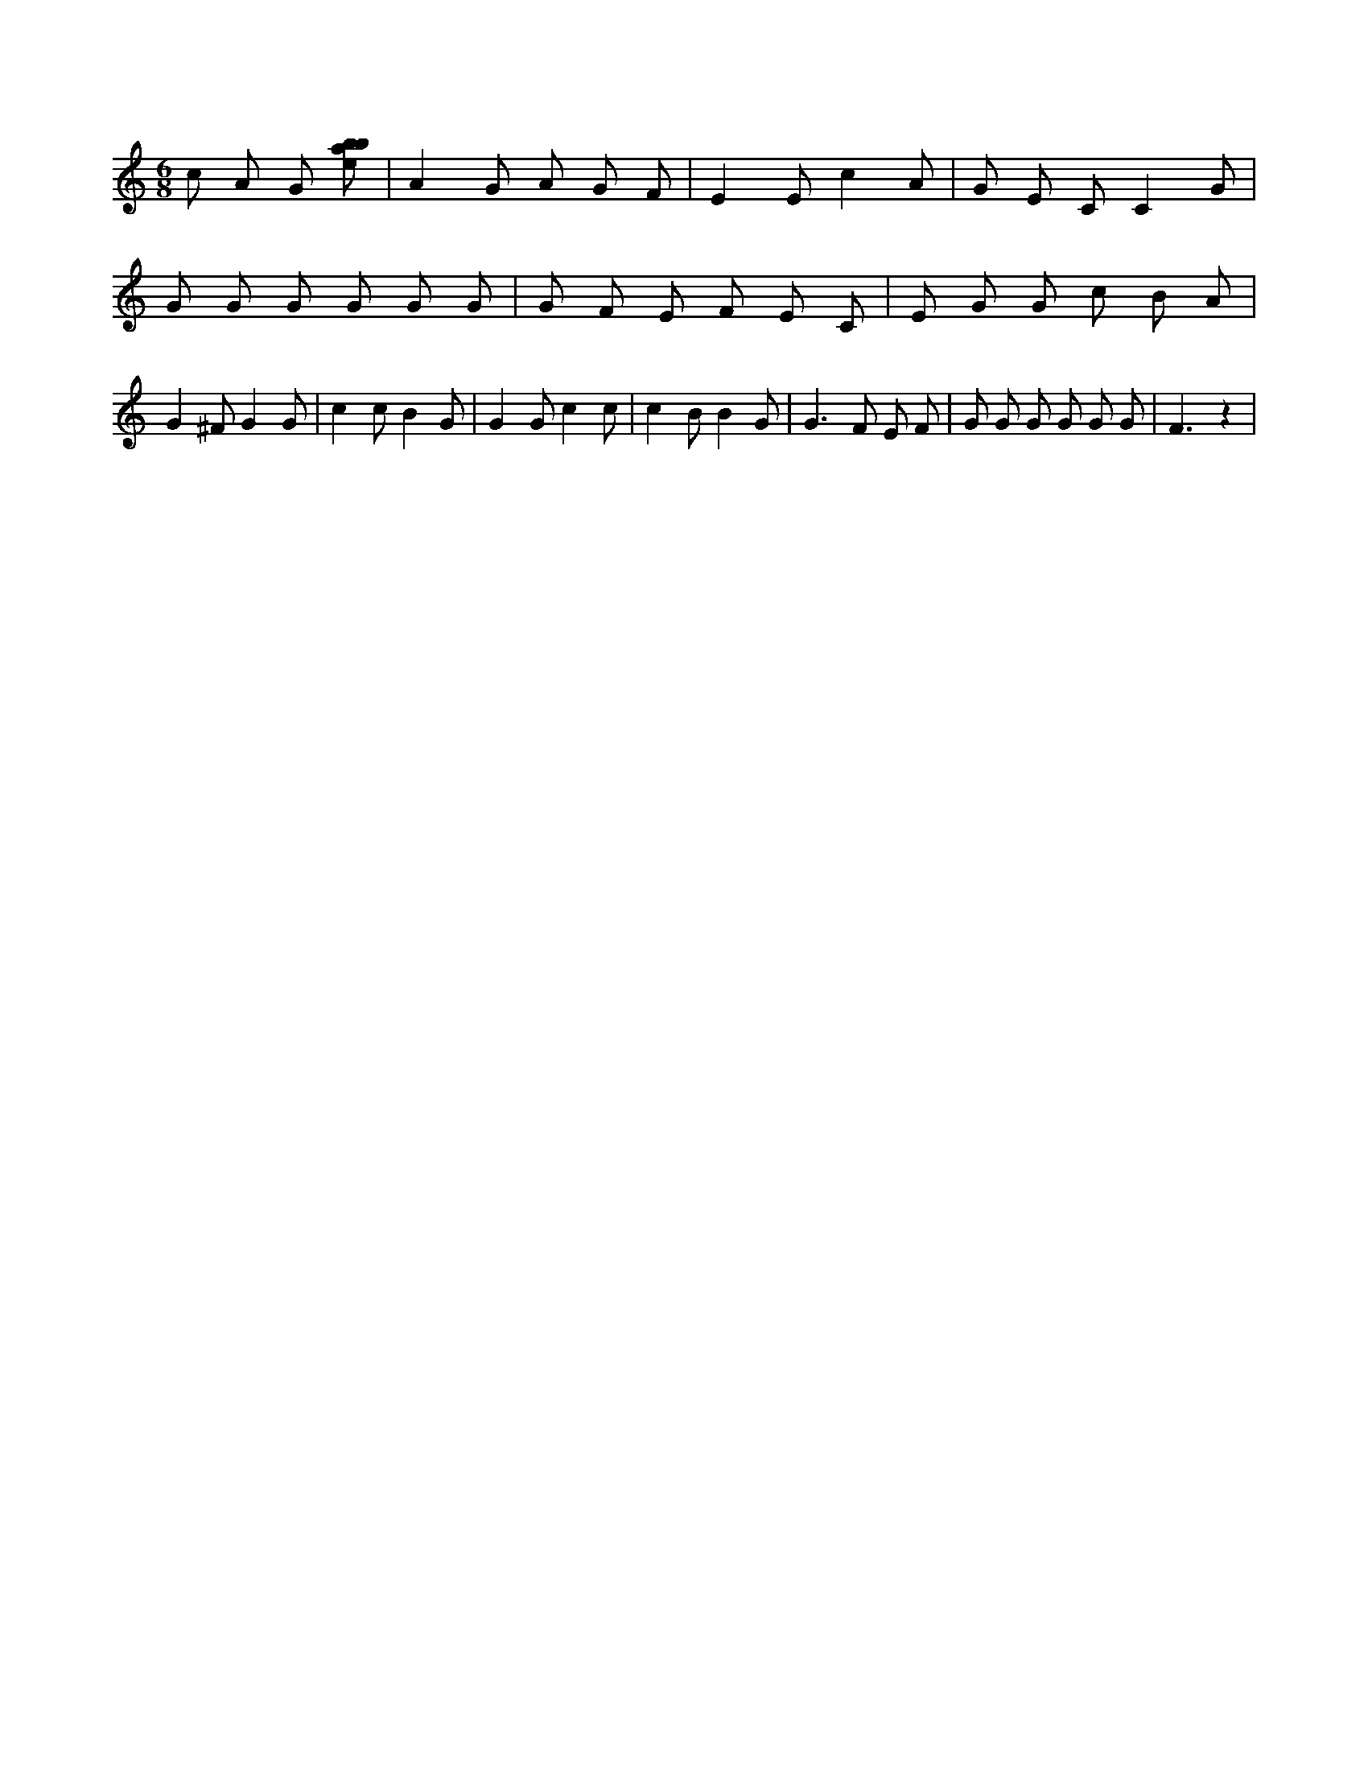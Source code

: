 X:742
L:1/8
M:6/8
K:Cclef
c A G [ebab] | A2 G A G F | E2 E c2 A | G E C C2 G | G G G G G G | G F E F E C | E G G c B A | G2 ^F G2 G | c2 c B2 G | G2 G c2 c | c2 B B2 G | G2 > F2 E F | G G G G G G | F3 z2 |
